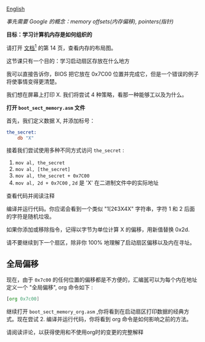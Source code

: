 [[file:./README_en.md][English]]

/事先需要 Google 的概念：memory offsets(内存偏移), pointers(指针)/

*目标：学习计算机内存是如何组织的*

请打开 [[http://www.cs.bham.ac.uk/~exr/lectures/opsys/10_11/lectures/os-dev.pdf][文档^1]] 的第 14 页，查看内存的布局图。

这节课只有一个目的：学习启动扇区存放在什么地方


我可以直接告诉你，BIOS 把它放在 0x7C00 位置并完成它，但是一个错误的例子将使事情变得更清楚。

我们想在屏幕上打印 X. 我们将尝试 4 种策略，看那一种能够工以及为什么。

*打开 =boot_sect_memory.asm= 文件*

首先，我们定义数据 X, 并添加标号：
#+BEGIN_SRC asm
the_secret:
    db "X"
#+END_SRC

接着我们尝试使用多种不同方式访问 =the_secret= :
1. =mov al, the_secret=
2. =mov al, [the_secret]=
3. =mov al, the_secret + 0x7C00=
4. =mov al, 2d + 0x7C00= , =2d= 是 'X' 在二进制文件中的实际地址

查看代码并阅读注释

编译并运行代码。你应诺会看到一个类似 "1[2¢3X4X" 字符串，字符 1 和 2 后面的字符是随机垃圾。

如果你添加或移除指令，记得以字节为单位计算 X 的偏移，用新值替换 0x2d.

请不要继续到下一个扇区，除非你 100% 地理解了启动扇区偏移以及内在寻址。

** 全局偏移
现在，由于 =0x7c00= 的任何位置的偏移都是不方便的，汇编嚚可以为每个内在地址定义一个 "全局偏移", org 命令如下 :
#+BEGIN_SRC asm
[org 0x7c00]
#+END_SRC
继续打开 =boot_sect_memory_org.asm= ,你将看到在启动扇区打印数据的经典方式。现在尝试 2. 编译并运行代码，你将看到 org 命令是如何影响之前的方法。

请阅读评论，以获得使用和不使用org时的变更的完整解释

[1] 这份教程受到该方档的强烈启发，请阅读顶层 README 以获取更多的信息。
